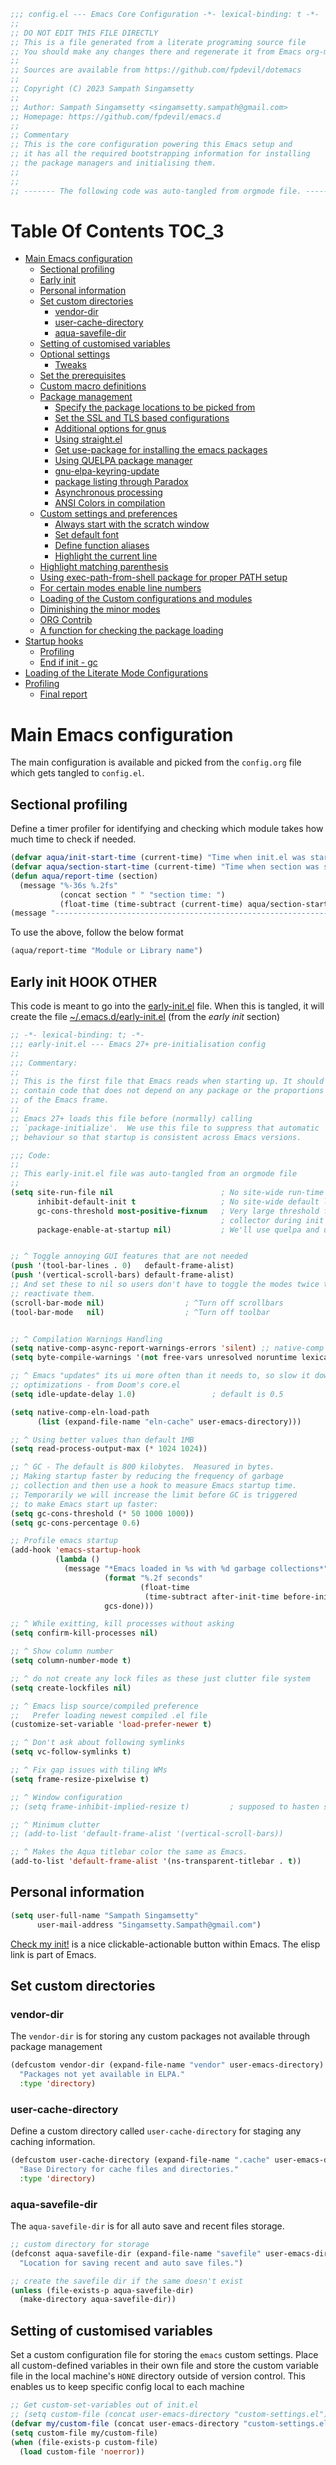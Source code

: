 :DOC-CONFIG:
#+property: header-args :emacs-lisp :tangle (concat (file-name-sans-extension (buffer-file-name)) ".el")
#+property: header-args :mkdirp yes :comments yes
:END:

#+STARTUP: indent

#+begin_src emacs-lisp :epilogue (format-time-string ";; Last generated on %c")
;;; config.el --- Emacs Core Configuration -*- lexical-binding: t -*-
;;
;; DO NOT EDIT THIS FILE DIRECTLY
;; This is a file generated from a literate programing source file
;; You should make any changes there and regenerate it from Emacs org-mode using C-c C-v t
;;
;; Sources are available from https://github.com/fpdevil/dotemacs
;;
;; Copyright (C) 2023 Sampath Singamsetty
;;
;; Author: Sampath Singamsetty <singamsetty.sampath@gmail.com>
;; Homepage: https://github.com/fpdevil/emacs.d
;;
;; Commentary
;; This is the core configuration powering this Emacs setup and
;; it has all the required bootstrapping information for installing
;; the package managers and initialising them.
;;
;;
;; ------- The following code was auto-tangled from orgmode file. -------
#+end_src

* Table Of Contents                                                     :TOC_3:
- [[#main-emacs-configuration][Main Emacs configuration]]
  - [[#sectional-profiling][Sectional profiling]]
  - [[#early-init][Early init]]
  - [[#personal-information][Personal information]]
  - [[#set-custom-directories][Set custom directories]]
    - [[#vendor-dir][vendor-dir]]
    - [[#user-cache-directory][user-cache-directory]]
    - [[#aqua-savefile-dir][aqua-savefile-dir]]
  - [[#setting-of-customised-variables][Setting of customised variables]]
  - [[#optional-settings][Optional settings]]
    - [[#tweaks][Tweaks]]
  - [[#set-the-prerequisites][Set the prerequisites]]
  - [[#custom-macro-definitions][Custom macro definitions]]
  - [[#package-management][Package management]]
    - [[#specify-the-package-locations-to-be-picked-from][Specify the package locations to be picked from]]
    - [[#set-the-ssl-and-tls-based-configurations][Set the SSL and TLS based configurations]]
    - [[#additional-options-for-gnus][Additional options for gnus]]
    - [[#using-straightel][Using straight.el]]
    - [[#get-use-package-for-installing-the-emacs-packages][Get use-package for installing the emacs packages]]
    - [[#using-quelpa-package-manager][Using QUELPA package manager]]
    - [[#gnu-elpa-keyring-update][gnu-elpa-keyring-update]]
    - [[#package-listing-through-paradox][package listing through Paradox]]
    - [[#asynchronous-processing][Asynchronous processing]]
    - [[#ansi-colors-in-compilation][ANSI Colors in compilation]]
  - [[#custom-settings-and-preferences][Custom settings and preferences]]
    - [[#always-start-with-the-scratch-window][Always start with the scratch window]]
    - [[#set-default-font][Set default font]]
    - [[#define-function-aliases][Define function aliases]]
    - [[#highlight-the-current-line][Highlight the current line]]
  - [[#highlight-matching-parenthesis][Highlight matching parenthesis]]
  - [[#using-exec-path-from-shell-package-for-proper-path-setup][Using exec-path-from-shell package for proper PATH setup]]
  - [[#for-certain-modes-enable-line-numbers][For certain modes enable line numbers]]
  - [[#loading-of-the-custom-configurations-and-modules][Loading of the Custom configurations and modules]]
  - [[#diminishing-the-minor-modes][Diminishing the minor modes]]
  - [[#org-contrib][ORG Contrib]]
  - [[#a-function-for-checking-the-package-loading][A function for checking the package loading]]
- [[#startup-hooks][Startup hooks]]
  - [[#profiling][Profiling]]
  - [[#end-if-init---gc][End if init - gc]]
- [[#loading-of-the-literate-mode-configurations][Loading of the Literate Mode Configurations]]
- [[#profiling-1][Profiling]]
  - [[#final-report][Final report]]

* Main Emacs configuration

The main configuration is available and picked from the ~config.org~ file which
gets tangled to ~config.el~.

** Sectional profiling
Define a timer profiler for identifying and checking which module takes how
much time to check if needed.
#+begin_src emacs-lisp :lexical no
(defvar aqua/init-start-time (current-time) "Time when init.el was started")
(defvar aqua/section-start-time (current-time) "Time when section was started")
(defun aqua/report-time (section)
  (message "%-36s %.2fs"
           (concat section " " "section time: ")
           (float-time (time-subtract (current-time) aqua/section-start-time))))
(message "---------------------------------------------------------------")
#+end_src

To use the above, follow the below format
#+begin_src emacs-lisp :tangle no
(aqua/report-time "Module or Library name")
#+end_src


** Early init :HOOK:OTHER:
:PROPERTIES:
:header-args:emacs-lisp: :tangle "~/.emacs.d/early-init.el"
:END:

This code is meant to go into the [[file:early-init.el][early-init.el]] file. When this is tangled, it will create the file [[file:~/.emacs.d/early-init.el][~/.emacs.d/early-init.el]] (from the [[early init]] section)


#+begin_src emacs-lisp
;; -*- lexical-binding: t; -*-
;;; early-init.el --- Emacs 27+ pre-initialisation config
;;
;;; Commentary:
;;
;; This is the first file that Emacs reads when starting up. It should
;; contain code that does not depend on any package or the proportions
;; of the Emacs frame.
;;
;; Emacs 27+ loads this file before (normally) calling
;; `package-initialize'.  We use this file to suppress that automatic
;; behaviour so that startup is consistent across Emacs versions.

;;; Code:
;;
;; This early-init.el file was auto-tangled from an orgmode file
;;
(setq site-run-file nil                        ; No site-wide run-time initializations.
      inhibit-default-init t                   ; No site-wide default library
      gc-cons-threshold most-positive-fixnum   ; Very large threshold for garbage
                                               ; collector during init
      package-enable-at-startup nil)           ; We'll use quelpa and use-package


;; ^ Toggle annoying GUI features that are not needed
(push '(tool-bar-lines . 0)   default-frame-alist)
(push '(vertical-scroll-bars) default-frame-alist)
;; And set these to nil so users don't have to toggle the modes twice to
;; reactivate them.
(scroll-bar-mode nil)                  ; ^Turn off scrollbars
(tool-bar-mode   nil)                  ; ^Turn off toolbar


;; ^ Compilation Warnings Handling
(setq native-comp-async-report-warnings-errors 'silent) ;; native-comp warning
(setq byte-compile-warnings '(not free-vars unresolved noruntime lexical make-local))

;; ^ Emacs "updates" its ui more often than it needs to, so slow it down slightly
;; optimizations - from Doom's core.el
(setq idle-update-delay 1.0)                 ; default is 0.5

(setq native-comp-eln-load-path
      (list (expand-file-name "eln-cache" user-emacs-directory)))

;; ^ Using better values than default 1MB
(setq read-process-output-max (* 1024 1024))

;; ^ GC - The default is 800 kilobytes.  Measured in bytes.
;; Making startup faster by reducing the frequency of garbage
;; collection and then use a hook to measure Emacs startup time.
;; Temporarily we will increase the limit before GC is triggered
;; to make Emacs start up faster:
(setq gc-cons-threshold (* 50 1000 1000))
(setq gc-cons-percentage 0.6)

;; Profile emacs startup
(add-hook 'emacs-startup-hook
          (lambda ()
            (message "*Emacs loaded in %s with %d garbage collections*"
                     (format "%.2f seconds"
                             (float-time
                              (time-subtract after-init-time before-init-time)))
                     gcs-done)))

;; ^ While exitting, kill processes without asking
(setq confirm-kill-processes nil)

;; ^ Show column number
(setq column-number-mode t)

;; ^ do not create any lock files as these just clutter file system
(setq create-lockfiles nil)

;; ^ Emacs lisp source/compiled preference
;;   Prefer loading newest compiled .el file
(customize-set-variable 'load-prefer-newer t)

;; ^ Don't ask about following symlinks
(setq vc-follow-symlinks t)

;; ^ Fix gap issues with tiling WMs
(setq frame-resize-pixelwise t)

;; ^ Window configuration
;; (setq frame-inhibit-implied-resize t)         ; supposed to hasten startup

;; ^ Minimum clutter
;; (add-to-list 'default-frame-alist '(vertical-scroll-bars))

;; ^ Makes the Aqua titlebar color the same as Emacs.
(add-to-list 'default-frame-alist '(ns-transparent-titlebar . t))

#+end_src


** Personal information
#+BEGIN_SRC emacs-lisp
(setq user-full-name "Sampath Singamsetty"
      user-mail-address "Singamsetty.Sampath@gmail.com")
#+END_SRC

[[elisp:(find-file user-init-file)][Check my init!]] is a nice clickable-actionable button within Emacs. The elisp
link is part of Emacs.

** Set custom directories
*** vendor-dir
The =vendor-dir= is for storing any custom packages not available through package management
#+begin_src emacs-lisp :lexical no
(defcustom vendor-dir (expand-file-name "vendor" user-emacs-directory)
  "Packages not yet available in ELPA."
  :type 'directory)
#+end_src

*** user-cache-directory
Define a custom directory called ~user-cache-directory~ for staging any caching
information.
#+begin_src emacs-lisp :lexical no
(defcustom user-cache-directory (expand-file-name ".cache" user-emacs-directory)
  "Base Directory for cache files and directories."
  :type 'directory)
#+end_src

*** aqua-savefile-dir
The =aqua-savefile-dir= is for all auto save and recent files storage.
#+begin_src emacs-lisp :lexical no
;; custom directory for storage
(defconst aqua-savefile-dir (expand-file-name "savefile" user-emacs-directory)
  "Location for saving recent and auto save files.")

;; create the savefile dir if the same doesn't exist
(unless (file-exists-p aqua-savefile-dir)
  (make-directory aqua-savefile-dir))
#+end_src


** Setting of customised variables
Set a custom configuration file for storing the ~emacs~ custom settings.
Place all custom-defined variables in their own file and store the custom
variable file in the local machine's ~HONE~ directory outside of version
control. This enables us to keep specific config local to each machine
#+begin_src emacs-lisp
;; Get custom-set-variables out of init.el
;; (setq custom-file (concat user-emacs-directory "custom-settings.el"))
(defvar my/custom-file (concat user-emacs-directory "custom-settings.el"))
(setq custom-file my/custom-file)
(when (file-exists-p custom-file)
  (load custom-file 'noerror))
#+end_src

** Optional settings
Optionally enable the =debug-on-error= value.
#+begin_src emacs-lisp :eval no
;; enable debug setting value to t for troubleshooting any startup issues
(setq debug-on-error nil)
#+end_src

Keep local variables safe.
#+begin_src emacs-lisp :lexical no
(setq enable-local-variables :safe)
#+end_src

Set the location of global history file for URL package. This file contains a
list of all the visited URLs.
#+begin_src emacs-lisp :lexical no
;; set url history file location
(setq url-history-file (expand-file-name "url/history" user-emacs-directory))
#+end_src

*** Tweaks

The variable =file-name-handler-alist= is consulted on every =load=, =require= and various =path/io= functions. We will get a minor performance boost by tweaking this.

#+begin_src emacs-lisp
;; (message "inside the Tweaks section")
(defvar startup/file-name-handler-alist file-name-handler-alist)
(setq file-name-handler-alist nil)
#+end_src

#+begin_src emacs-lisp
;; minor performance optimization
(defun startup/revert-file-name-handler-alist ()
  "Reset or Restore the file-name-handler-alist variable."
  (setq file-name-handler-alist startup/file-name-handler-alist))

(add-hook 'emacs-startup-hook 'startup/revert-file-name-handler-alist)
#+end_src


** Set the prerequisites
#+begin_src emacs-lisp :lexical no
;; this setting has been offloaded to early-init.el
;; it checks whether installed packages are available when
;; Emacs starts
;; (setq package-enable-at-startup nil)

;; Set the Directory for installing Emacs packages
(setq package-user-dir (expand-file-name "elpa" user-emacs-directory))
#+end_src

** Custom macro definitions
We can define any custom macros that can be used globally across ~emacs~.

#+begin_src emacs-lisp :lexical no
;; custom setq! macro
(defmacro setq! (&rest settings)
  "Like 'setq-default', but uses custom-set if it is set."
  `(progn ,@(cl-loop for (var val) on settings by 'cddr
                     collect `(funcall (or (get ',var 'custom-set) #'set-default)
                                       ',var ,val))))

(defmacro lambda! (&rest body)
  "A shortcut for inline interactive lambdas."
  (declare (doc-string 1))
  `(lambda () (interactive) ,@body))
#+end_src

** Package management
Declare the package settings and repositories to use.

*** Specify the package locations to be picked from
The official package archive of Emacs is GNU ELPA. It is maintained as part of
Emacs: those with write access to emacs.git can commit changes to elpa.git.

The “ELPA” acronym stands for “Emacs Lisp Package Archive”. GNU ELPA is enabled
by default in recent stable versions of Emacs per the value of the variable
=package-archives=. This means that the user can install many useful as well as
_free/libre_ packages without setting up another package archive.

GNU ELPA provides the latest tagged release of a package. There is, however, an
option available to fetch packages that are built periodically from source using
the most recent commit in the main branch and this would be the “development”
version of GNU ELPA.

#+begin_src emacs-lisp
;; set package archive locations
(custom-set-variables '(package-archives
                      '(("elpa"       . "https://elpa.gnu.org/packages/")
                        ("elpa-devel" . "https://elpa.gnu.org/devel/")
                        ("nongnu"     . "https://elpa.nongnu.org/nongnu/")
                        ("melpa"      . "https://melpa.org/packages/")
                        ("org"        . "https://orgmode.org/elpa/"))))

;; original
;; (custom-set-variables '(package-archives
;; 			            '(("melpa" . "https://melpa.org/packages/")
;; 			              ("org"   . "https://orgmode.org/elpa/")
;; 			              ("gnu"   . "https://elpa.gnu.org/packages/"))))
#+end_src


**** Prioritise archives and pin packages to archives
By default the package archives are not prioritised. The Emacs package manager (package.el) will fetch the highest version it finds. Users may control this behaviour by configuring the user option =package-archive-priorities=.

#+begin_src emacs-lisp :lexical no
;; Highest number gets priority (what is not mentioned has priority 0)
(setq package-archive-priorities
      '(("elpa"     . 4)
        ("melpa"    . 3)
        ("org"      . 2)
        ("nongnu"   . 1)))
#+end_src



*** Set the SSL and TLS based configurations
#+begin_src emacs-lisp
(setq gnutls-algorithm-priority "NORMAL:-VERS-TLS1.3")

(setq gnutls-verify-error (not (getenv "INSECURE")) ; you shouldn't use this
      tls-checktrust gnutls-verify-error
      tls-program (list "gnutls-cli --x509cafile %t -p %p %h"
			            ;; compatibility fallbacks
			            "gnutls-cli -p %p %h"
			            "openssl s_client -connect %h:%p -no_ssl2 -no_ssl3 -ign_eof"))
#+end_src

*** Additional options for gnus

Gnus or Gnus Network User Services, is a message reader which is part of GNU Emacs.

#+begin_src emacs-lisp :lexical no
;; make Gnus startup faster
(setq gnus-check-new-newsgroups nil
      gnus-check-bogus-newsgroups nil)

;; fixing summary buffer
;; there’s no need to recenter the summary buffer all the time
;; it only slows gnus down.
(setq gnus-auto-center-summary nil)

;; enter the summary buffer faster
(setq gnus-show-threads t
      gnus-use-cross-reference nil)
#+end_src

*** Using straight.el
~straight.el~ is a next-generation, purely functional package manager for Emacs.

#+begin_src emacs-lisp :lexical no :eval no
;; straight.el is a Next-generation, purely functional package manager
;; for the Emacs hacker.
;; Below is the bootstrap code for straight
(defvar bootstrap-version)
(let ((bootstrap-file
       (expand-file-name "straight/repos/straight.el/bootstrap.el" user-emacs-directory))
      (bootstrap-version 6))
  (unless (file-exists-p bootstrap-file)
    (with-current-buffer
        (url-retrieve-synchronously
         "https://raw.githubusercontent.com/radian-software/straight.el/develop/install.el"
         'silent 'inhibit-cookies)
      (goto-char (point-max))
      (eval-print-last-sexp)))
  (load bootstrap-file nil 'nomessage))

;; set local directory for straight packages under elpa/straight
;; (setq straight-base-dir (expand-file-name "straight" package-user-dir))

;; call straight-use-package to bootstrap use-package so we can use it.
(straight-use-package 'use-package)
#+end_src

loading the latest ~org~ now...
#+begin_src emacs-lisp :tangle no
 (straight-use-package 'org)
#+end_src

*** Get use-package for installing the emacs packages
=use-package= is a macro that provides convenient syntactic sugar for many common
tasks related to installing and configuring Emacs packages. Now initialize the
package system and refresh the list of packages.

Finally install the required packages with =use-package= as needed.
#+begin_src emacs-lisp :lexical no
(package-initialize)

(when (not package-archive-contents)
  (package-refresh-contents))

(when (not (package-installed-p 'use-package))
  (package-install 'use-package))

;; Finally, we will load use-package
;; (require 'use-package)
(eval-when-compile
  (require 'use-package)
  (require 'bind-key))
#+end_src

While installing packages using =use-package=, the following key word options are handy

- =:init= :: This gets called before the package gets initialized or loaded.
- =:config= :: This gets called only after the package is initialized or loaded.
- =:if= :: Loads the package conditionally, like =:if (eq system-type 'darwin)=.
- =:diminish str= :: Uses /optional/ string ~str~ in the modeline to indicate this
  module is active. If we provide no ~str~ it will be eliminated from modeline.

The below keywords only take affect after a module loads.

- =:after= :: This makes the current definition to wait the loading of listed
  packages, like =:after (evil org)= makes it wait for the =evil= and =org= packages
  to be loaded.
- =:bind ((k₁ . f₁) … (kₙ . fₙ)= :: Lets us bind keys ~kᵢ~, such as ~"M-s o"~, to
  functions, such as =occur=.
  - When /n = 1/, the extra outer parenthesis are not necessary.
- =:hook ((m₁ … mₙ) . f)= :: Enables functionality ~f~ whenever we're in one of the
    modes ~mᵢ~, such as ~org-mode~. The ~. f~, along with the outermost parenthesis,
    is optional and defaults to the name of the package ---Warning: Erroneous
    behaviour happens if the package's name is not a function provided by the
    package; a common case is when package's name does /not/ end in ~-mode~,
    leading to the invocation ~((m₁ … mₙ) . <whatever-the-name-is>-mode)~ instead.

    Additionally, when /n = 1/, the extra outer parenthesis are not necessary.

    Outside of =use-package=, one normally uses a ~add-hook~ clause.  Likewise, an
    ‘advice’ can be given to a function to make it behave differently ---this is
    known as ‘decoration’ or an ‘attribute’ in other languages.

- =:custom (k₁ v₁ d₁) … (kₙ vₙ dₙ)= :: Sets a package's custom variables ~kᵢ~ to have
    values ~vᵢ~, along with /optional/ user documentation ~dᵢ~ to explain to yourself,
    in the future, why you've made this decision.

    This is essentially ~setq~ within ~:config~.

Set additional configuration options for =use-package=:

- Enable *imenu* integration support using the variable
  =use-package-enable-imenu-support=.

#+begin_src emacs-lisp
;; use-package is a declarative package configuration and we
;; can set some configurations before "requiring" use-package,
;; so that it integrates better with imenu and this init file.
(setq-default use-package-enable-imenu-support t
              use-package-form-regexp-eval
              `(concat ,(eval-when-compile
                          (concat "^\\s-*("
                                  (regexp-opt '("use-package" "use-feature" "require") t)
                                  "\\s-+\\("))
                       (or (bound-and-true-p lisp-mode-symbol-regexp)
                           "\\(?:\\sw\\|\\s_\\|\\\\.\\)+") "\\)"))
#+end_src

- The =use-package-always-ensure= variable indicates that =use-package= should always try
  to install missing packages. For certain libraries this is not appropriate, and in such
  cases you see the =:ensure nil= declaration as part of the =use-package= statement.
  This applies mainly to libraries which are installed as part of some other package
  (happens mostly with some libraries that come with org-mode).

#+begin_src emacs-lisp
(custom-set-variables '(use-package-always-ensure t))
#+end_src

- The =use-package-always-defer= sets =:defer true= as the default for all package declarations.
  This makes Emacs startup much faster by preventing packages from being loaded
  when Emacs starts, and only doing so when they are needed. Some packages
  don't work well with this, so you'll see some declarations which are
  explicitly set with =:defer nil= to force the package to be loaded at startup,
  or =:defer n= to load the package, but only =n= seconds after startup.
#+begin_src emacs-lisp
(custom-set-variables '(use-package-always-defer t))
#+end_src

- The =use-package-verbose= variable enables verbose loading of packages, useful for debugging.
  Set/Unset this variable according to the requirement.

#+begin_src emacs-lisp
(custom-set-variables '(use-package-verbose t))
#+end_src

- The extension =use-package-ensure-system-package= allows to ensure that the required system binaries
  exist alongside the mentioned package declarations.

#+begin_src emacs-lisp
(use-package use-package-ensure-system-package
  :defer 5
  :ensure t)
#+end_src

**** Use a feature or a library from existing package
Certain libraries do exist in the packages which can be loaded explicitly using
the standard =emacs require= or the =use-package=. Below provides a more better
alternative to use.

#+begin_src emacs-lisp :lexical no
(defmacro use-feature (name &rest args)
  "Like `use-package', but with `straight-use-package-by-default' disabled."
  (declare (indent defun))
  `(use-package ,name
     :straight nil
     ,@args))
#+end_src

An example of using the ~use-feature~ macro.
#+begin_src emacs-lisp :tangle no
(use-feature ox
  :after org
  :demand t
  :config
  ;; This is so that we are not queried if bind-keywords are safe when we set
  ;; org-export-allow-bind to t.
  (put 'org-export-allow-bind-keywords 'safe-local-variable #'booleanp)
  (setq org-export-with-sub-superscripts '{}
        org-export-coding-system 'utf-8
        org-html-checkbox-type 'html))
#+end_src

*** Using QUELPA package manager
Testing [[https://framagit.org/steckerhalter/quelpa][quelpa]] in order to install packages directly from their github
repositories (and other places). We will install =quelpa= using =use-package=
first, and then install [[https://framagit.org/steckerhalter/quelpa-use-package][quelpa-use-package]] to allow using =quelpa= from  within
=use-package= declarations. Very recursive.
~Quelpa~ allows us to build Emacs packages directly from source repositories. It
derives its name from the /German word Quelle/, for souce [code], adjoined to
*ELPA*. Its ~use-package~ interface allows us to use ~use-package~ like normal but
when we want to install a file from souce we use the keyword =:quelpa=.

#+begin_src emacs-lisp
;; using the quelpa package manager
;; (use-package quelpa
;;   :defer nil
;;   ;;:custom (quelpa-upgrade-p t "Always try to update packages")
;;   :config
;;   (setq quelpa-dir (expand-file-name "quelpa" package-user-dir))
;;   (quelpa
;;    '(quelpa-use-package
;;      :fetcher git
;;      :url "https://github.com/quelpa/quelpa-use-package.git"))
;;   (require 'quelpa-use-package))


(unless (package-installed-p 'quelpa)
  (with-temp-buffer
    (url-insert-file-contents "https://raw.githubusercontent.com/quelpa/quelpa/master/quelpa.el")
    (eval-buffer)
    (quelpa-self-upgrade)))

;; set the location where quelpa builds and stores packages.
(setq quelpa-dir (expand-file-name "quelpa" package-user-dir))
(setq quelpa-self-upgrade-p nil)

;; Assuming quelpa is bootstrapped, install quelpa-use-package
;; (which installs use-package as a dependency) and require the library:
(quelpa
 '(quelpa-use-package
   :fetcher git
   :url "https://github.com/quelpa/quelpa-use-package.git"))
(require 'quelpa-use-package)


;; finally use quelpa
(require 'quelpa)
(quelpa-use-package-activate-advice)
#+end_src

*** gnu-elpa-keyring-update
This package updates the GPG keys used by the ELPA package manager
(a.k.a `package.el') to verify authenticity of packages downloaded
from the GNU ELPA archive.

#+begin_src emacs-lisp :tangle no
;; update GPG keys for ELPA package manager
(use-package gnu-elpa-keyring-update
  :ensure t
  :config
  (setq package-check-signature nil))
#+end_src

*** package listing through Paradox
#+begin_src emacs-lisp
;; Project for modernizing Emacs' Package Menu. With improved appearance,
;; mode-line information. Github integration, customizability, asynchronous
;; upgrading, and more.
(use-package paradox
  :ensure t
  :init
  (progn
    ;; The "paradox-token" file is supposed to contain this line:
    ;;     (setq paradox-github-token "<YOUR_TOKEN>")
    ;; (load (locate-user-emacs-file "paradox-token") :noerror :nomessage)
    (setq paradox-lines-per-entry 1)
    (paradox-enable))
  :custom
  ;; the value is set true to disable GitHub integration
  (paradox-github-token t)
  (paradox-column-width-package 25)
  (paradox-display-star-count nil)
  (paradox-execute-asynchronously t)
  (paradox-hide-wiki-packages t))
#+end_src

The following keys mappings are available for ~paradox~.
|----------+---------------------------------------|
| Shortcut | Description                           |
|----------+---------------------------------------|
| v        | Visit the package's homepage          |
| l        | View a list of recent commits         |
| f r      | filters by regexp (occur);            |
| f u      | display only packages with upgrades;  |
| f k      | filters by keyword (emacs 24.4 only). |
| f c      | clear filters                         |
| h        | See all keys                          |
| s        | Star/unstar package                   |
|----------+---------------------------------------|

*** Asynchronous processing
A Simple library for asynchronous processing in Emacs.
#+begin_src emacs-lisp
  (use-package async
    :hook (package-menu-mode . aqua/async-bytecomp-ensure)
    :config
    (defun aqua/async-bytecomp-ensure ()
      (async-bytecomp-package-mode 1)))
#+end_src

*** ANSI Colors in compilation
#+begin_src emacs-lisp
;; colorize compilation buffer
(use-package ansi-color
  :config
  (defun colorize-compilation-buffer ()
    (when (eq major-mode 'compilation-mode)
      (ansi-color-apply-on-region (point-min) (point-max))))
  (setq compilation-scroll-output t)
  :hook
  (compilation-filter . colorize-compilation-buffer))
#+end_src


** Custom settings and preferences
Here we set certain custom settings and preferences as needed.

*** Always start with the scratch window
#+begin_src emacs-lisp :lexical no
;; always start with the scratch window if set to t
(setq initial-buffer-choice nil)
#+end_src

*** Set default font
Set a *font* of choice along with the size.
#+begin_src emacs-lisp
(set-face-attribute 'default nil
                    :family "Monaco"
                    :height 160
                    :weight 'normal)
#+end_src

**** Switching between the fonts
We can quickly switch between the fonts defined as a part of a list

#+begin_src emacs-lisp :lexical no
;; list of fonts to select
(defvar fonts-list '(("Monaco"                   . 16)
                     ("Go Mono for Powerline"    . 16)
                     ("Tinos for Powerline"      . 16)
                     ("Space Mono for Powerline" . 16))
  "List of fonts with their sizes. By default the first one in the list will be selected")
#+end_src

Now switch between the fonts

#+begin_src emacs-lisp :lexical no
(defun change-font ()
  "Interactively change a font from a list a available fonts."
  (interactive)
  (let* (available-fonts font-name font-size font-setting)
    (dolist (font fonts-list (setq available-fonts (nreverse available-fonts)))
      (when (member (car font) (font-family-list))
        (push font available-fonts)))
    (if (not available-fonts)
        (message "No fonts from the chosen set are available")
      (if (called-interactively-p 'interactive)
          (let* ((chosen (assoc-string (completing-read "What font to use? " available-fonts nil t) available-fonts)))
            (setq font-name (car chosen) font-size (read-number "Font size: " (cdr chosen))))
        (setq font-name (caar available-fonts) font-size (cdar available-fonts)))
      (setq font-setting (format "%s-%d" font-name font-size))
      (set-frame-font font-setting nil t)
      (add-to-list 'default-frame-alist (cons 'font font-setting)))))

;; (when (display-graphic-p)
;;   (change-font))
#+end_src

*** Define function aliases
#+BEGIN_SRC emacs-lisp
;; change all prompts to short y or n
(fset 'yes-or-no-p 'y-or-n-p)
#+END_SRC

*** Highlight the current line
#+BEGIN_SRC emacs-lisp
(use-package hl-line
  :config
  (global-hl-line-mode +1)
  :hook
  (prog-mode . hl-line-mode)
  (text-mode . hl-line-mode))

(use-package diff-hl
  :ensure t
  :config
  (global-diff-hl-mode +1)
  (add-hook 'dired-mode-hook 'diff-hl-dired-mode)
  (add-hook 'magit-post-refresh-hook 'diff-hl-magit-post-refresh))
#+END_SRC

** Highlight matching parenthesis
#+begin_src emacs-lisp
  (use-package paren
    :config
    (set-face-attribute 'show-paren-match-expression nil :background "#363e4a")
    (show-paren-mode 1))
#+end_src

** Using exec-path-from-shell package for proper PATH setup
#+begin_src emacs-lisp
(use-package exec-path-from-shell
  :init
  (when (memq window-system '(mac ns x))
    (exec-path-from-shell-initialize))
  :config
  (dolist (var
           '("SSH_AUTH_SOCK"
             "SSH_AGENT_PID"
             "GPG_AGENT_INFO"
             "LANG"
             "LC_CTYPE"
             "NIX_SSL_CERT_FILE"
             "NIX_PATH"))
    (add-to-list 'exec-path-from-shell-variables var)))

;; set the new M1 Mac bin directory
;; (set exec-path (append "/opt/homebrew/bin" exec-path))

(defun set-exec-path-from-shell-PATH ()
  "Sets the exec-path to the same value used by the user shell"
  (let ((path-from-shell
         (replace-regexp-in-string
          "[[:space:]\n]*$" ""
          (shell-command-to-string "$SHELL -l -c 'echo $PATH'"))))
    (setenv "PATH" path-from-shell)
    (setq exec-path (split-string path-from-shell path-separator))))

;; call function now
;; (set-exec-path-from-shell-PATH)
#+end_src

** For certain modes enable line numbers
Foe the modes in the list, the line numbers are enabled by default
#+begin_src  emacs-lisp
  ;; Enable line numbers for some modes
  (dolist (mode '(text-mode-hook
		  prog-mode-hook
		  conf-mode-hook))
    (add-hook mode (lambda () (display-line-numbers-mode 1))))

  ;; we may override few modes that derive from the above
  (dolist (mode '(org-mode-hook))
    (add-hook mode (lambda () (display-line-numbers-mode 0))))
#+end_src

** Loading of the Custom configurations and modules
We   will   split   the  specific   configurations   into   individual configuration  files of  their  own.  Each of  them  should contain  a declaration ~use-package~  for loading and configuring  the individual packages along with any other specific customised code.

#+BEGIN_SRC emacs-lisp
  (defun mjr/load-literate-cfg ()
    "Load literate config files using org-babel.")
  (let ((cfg-conf-dir (expand-file-name "modules/" user-emacs-directory)))
    (mapcar #'(lambda (conf-file)
		(org-babel-load-file conf-file))
	    (directory-files-recursively cfg-conf-dir "^[^.]\.*.org")))

  (defun mjr/insert-literate-config-file-list ()
    (interactive)
    (let ((cfg-conf-dir (expand-file-name "modules/" user-emacs-directory))
	  (file-list nil))
      (setq file-list (directory-files-recursively cfg-conf-dir "^[^.]\.*.org"))
      (save-excursion
	(goto-char (point-min))
	(when (re-search-forward "[:]CFGLST:" (point-max) t)
	  (let ((beg (point))
		(end
		 (save-excursion
		   (when (search-forward-regexp "^\\*" (point-max))
		     (forward-line -1))
		   (end-of-line)
		   (point))))
	    (delete-region beg end))
	  (insert "\n")
	  (insert "    Configuration for more specific functionality, modes and areas of work\n")
	  (mapcar #'(lambda (file) (insert (format "    - [[file:%s]]\n" (substring file 11)))) file-list)))))
#+END_SRC

** Diminishing the minor modes
Instead of displaying all the minor mode details in the mode line, we
may hide them by using ~diminish~ and ~delight~ packages.
#+begin_src emacs-lisp
  ;; diminish
  (use-package diminish)

  ;; delight
  (use-package delight)
#+end_src

** ORG Contrib
Let’s conclude this ‘boot-up’ by augmenting the org-mode with installing
~org-plus-contrib~  that now resides outside of the org-mode package.
#+begin_src emacs-lisp :lexical no :tangle no
;; org-plus-contrib
(use-package org-plus-contrib
  :quelpa (org-plus-contrib
           :fetcher git
           :url "https://git.sr.ht/~bzg/org-contrib"
           :files ("lisp/*.el")))
#+end_src

org-plus-contrib contain the files that are included with Emacs plus all
contributions from the org-mode repository.

** A function for checking the package loading
#+begin_src emacs-lisp
;; define a function for checking the package loading
(defmacro after (feature &rest body)
  "Execute FEATURE and REST in BODY after loading,.
FEATURE may be any one of:
    'evil            => (with-eval-after-load 'evil BODY)
    \"evil-autoloads\" => (with-eval-after-load \"evil-autolaods\" BODY)
    [evil cider]     => (with-eval-after-load 'evil
                          (with-eval-after-load 'cider
                            BODY))."
  (declare (indent 1))
  (cond
   ((vectorp feature)
    (let ((prog (macroexp-progn body)))
      (cl-loop for f across feature
               do
               (progn
                 (setq prog (append `(',f) `(,prog)))
                 (setq prog (append '(with-eval-after-load) prog))))
      prog))
   (t
    `(with-eval-after-load ,feature ,@body))))
#+end_src

* Startup hooks
Here we can place any items that are supposed to be run during the =emacs=
startup using the startup hook trigger.

** Profiling
Add a ~hook~  to report how long and how  many garbage collections the
startup took. We use  a ~hook~ to run it at the very  end, so that the
message doesn't get clobbered by other messages during startup.

#+begin_src emacs-lisp
;; after the startup
(let ((init-time (float-time (time-subtract (current-time) aqua/init-start-time)))
      (total-time (string-to-number (emacs-init-time "%f"))))

  (message "---------------------------------------------------------------")
  (message "Emacs Initialization time:             %.2fs (+ %.2f system time)"
           init-time (- total-time init-time)))
  (message "---------------------------------------------------------------")
#+end_src

** End if init - gc

Restore the cons threshold to a lower number for shorter GC pauses. Initially,
it is set to a higher value in the =early-init.el= settings to reduce the GC time
during startup.

Here, we will dial the GC threshold back down so that garbage collection happens
more frequently but in less time.
#+begin_src emacs-lisp :lexical no
;; Make gc pauses faster by decreasing the threshold (3MB)
(setq gc-cons-threshold (* 3 1000 1000))
(setq gc-cons-percentage 0.1)
#+end_src

* Loading of the Literate Mode Configurations                              :CFGLST:
Configuration for individual or specific modules, functions, modes and languages

 #+begin_src shell :results replace raw :eval no
for i in `ls modules/*.org`;do echo "- " file:${i}; done
 #+end_src

 #+RESULTS:
 -  file:modules/addons-config.org
 -  file:modules/buffermgmt-config.org
 -  file:modules/color-themes.org
 -  file:modules/company-config.org
 -  file:modules/completion-config.org
 -  file:modules/custom-config.org
 -  file:modules/documentation-config.org
 -  file:modules/eglot-config.org
 -  file:modules/eldoc-config.org
 -  file:modules/flycheck-config.org
 -  file:modules/flyspell-config.org
 -  file:modules/keymapping-config.org
 -  file:modules/lsp-config.org
 -  file:modules/neotree-config.org
 -  file:modules/org-config.org
 -  file:modules/pdftools-config.org
 -  file:modules/presentations-config.org
 -  file:modules/ranbow-config.org
 -  file:modules/yas-config.org

* Profiling

** Final report

#+begin_src emacs-lisp
(aqua/report-time "config")
#+end_src
